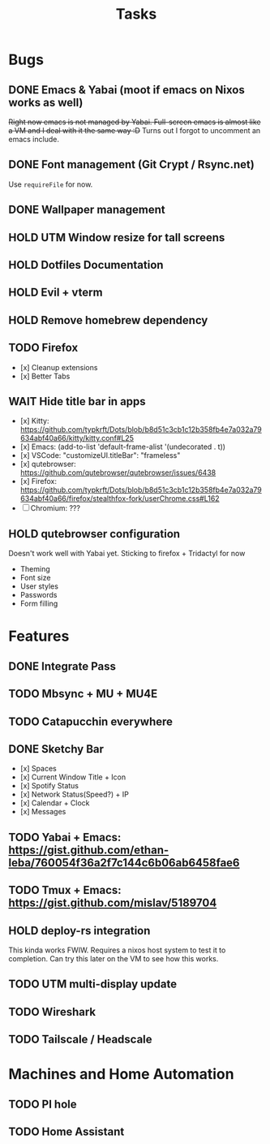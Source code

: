 #+title: Tasks

* Bugs
** DONE Emacs & Yabai (moot if emacs on Nixos works as well)
+Right now emacs is not managed by Yabai. Full-screen emacs is almost like a VM and I deal with it the same way :D+
Turns out I forgot to uncomment an emacs include.
** DONE Font management (Git Crypt / Rsync.net)
Use ~requireFile~ for now.
** DONE Wallpaper management
** HOLD UTM Window resize for tall screens
** HOLD Dotfiles Documentation
** HOLD Evil + vterm
** HOLD Remove homebrew dependency
** TODO Firefox
- [x] Cleanup extensions
- [x] Better Tabs
** WAIT Hide title bar in apps
 - [x] Kitty: https://github.com/typkrft/Dots/blob/b8d51c3cb1c12b358fb4e7a032a79634abf40a66/kitty/kitty.conf#L25
 - [x] Emacs: (add-to-list 'default-frame-alist '(undecorated . t))
 - [x] VSCode: "customizeUI.titleBar": "frameless"
 - [x] qutebrowser: https://github.com/qutebrowser/qutebrowser/issues/6438
 - [x] Firefox: https://github.com/typkrft/Dots/blob/b8d51c3cb1c12b358fb4e7a032a79634abf40a66/firefox/stealthfox-fork/userChrome.css#L162
 - [ ] Chromium: ???
** HOLD qutebrowser configuration
    Doesn't work well with Yabai yet. Sticking to firefox + Tridactyl for now

    - Theming
    - Font size
    - User styles
    - Passwords
    - Form filling
* Features
** DONE Integrate Pass
** TODO Mbsync + MU + MU4E
** TODO Catapucchin everywhere
** DONE Sketchy Bar
- [x] Spaces
- [x] Current Window Title + Icon
- [x] Spotify Status
- [x] Network Status(Speed?) + IP
- [x] Calendar + Clock
- [x] Messages
** TODO Yabai + Emacs:  https://gist.github.com/ethan-leba/760054f36a2f7c144c6b06ab6458fae6
** TODO Tmux + Emacs:  https://gist.github.com/mislav/5189704
** HOLD deploy-rs integration
This kinda works FWIW. Requires a nixos host system to test it to completion. Can try this later on the VM to see how this works.
** TODO UTM multi-display update
** TODO Wireshark
** TODO Tailscale / Headscale
* Machines and Home Automation
** TODO PI hole
** TODO Home Assistant
